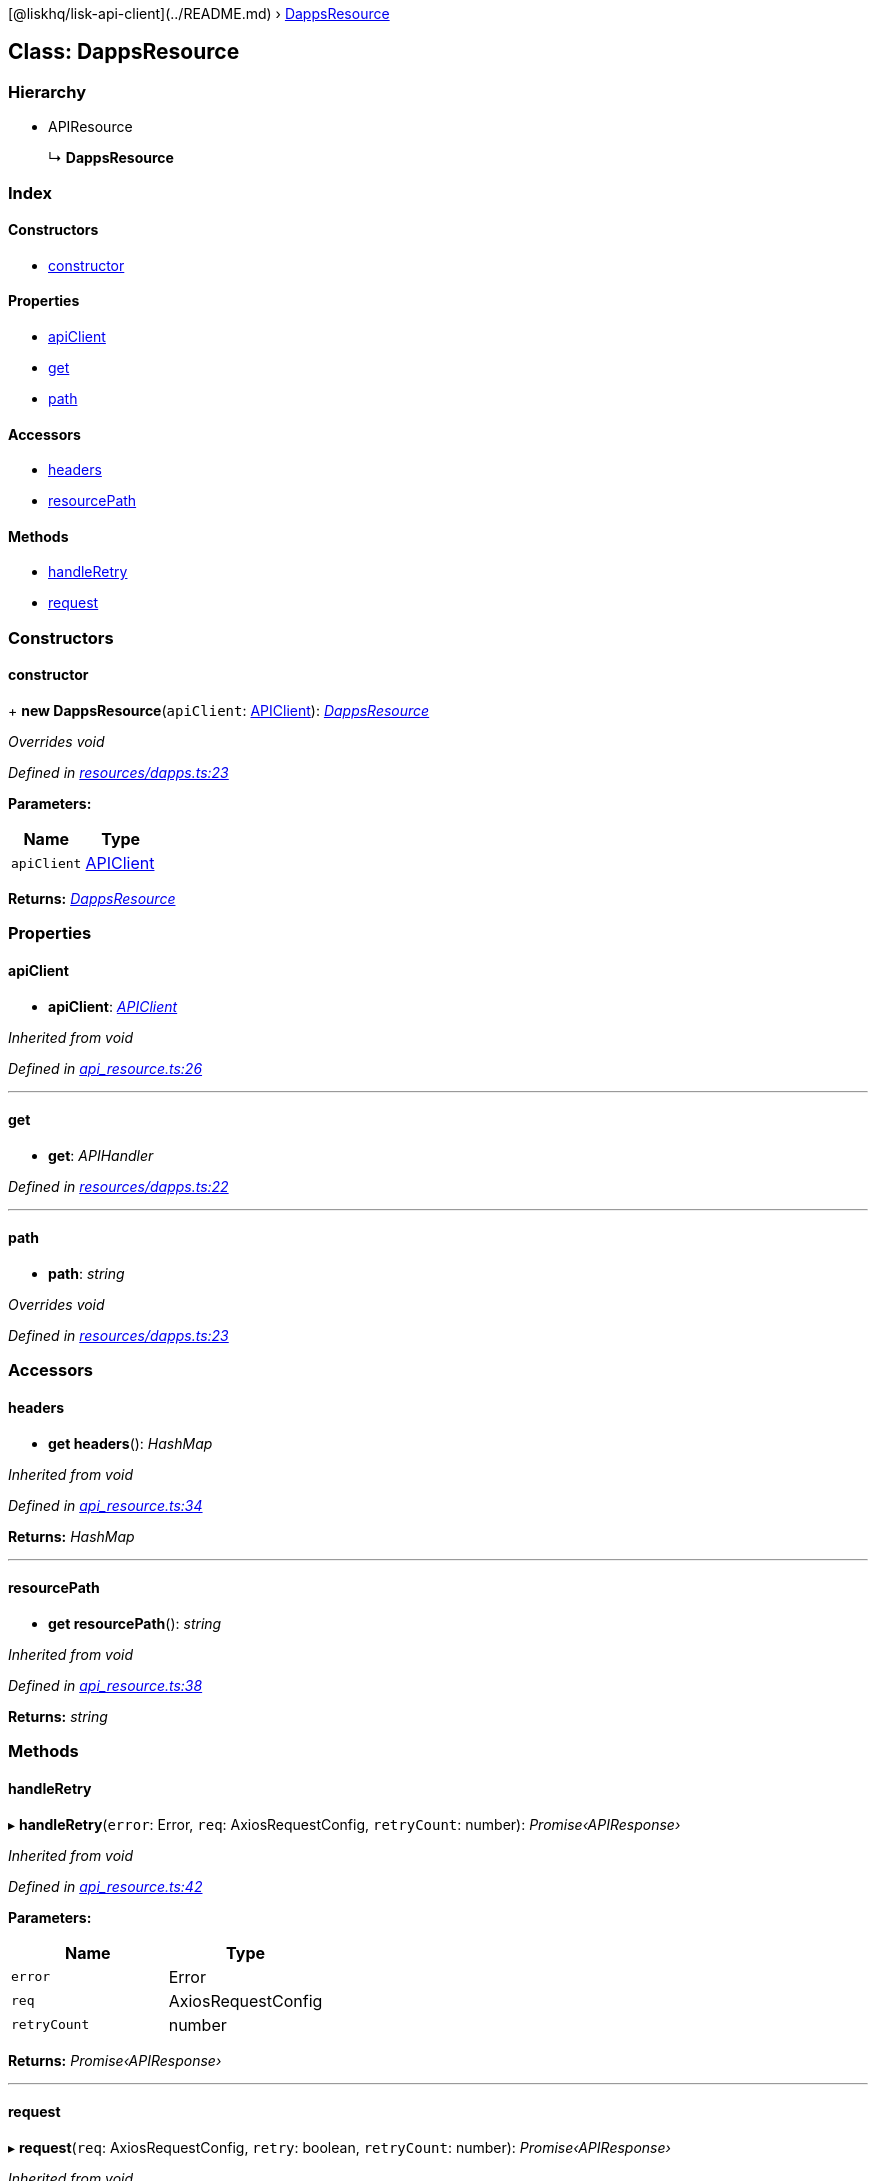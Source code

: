 {empty}[@liskhq/lisk-api-client](../README.md) ›
link:dappsresource.md[DappsResource]

== Class: DappsResource

=== Hierarchy

* APIResource
+
↳ *DappsResource*

=== Index

==== Constructors

* link:dappsresource.md#constructor[constructor]

==== Properties

* link:dappsresource.md#apiclient[apiClient]
* link:dappsresource.md#get[get]
* link:dappsresource.md#path[path]

==== Accessors

* link:dappsresource.md#headers[headers]
* link:dappsresource.md#resourcepath[resourcePath]

==== Methods

* link:dappsresource.md#handleretry[handleRetry]
* link:dappsresource.md#request[request]

=== Constructors

==== constructor

+ *new DappsResource*(`+apiClient+`: link:apiclient.md[APIClient]):
_link:dappsresource.md[DappsResource]_

_Overrides void_

_Defined in
https://github.com/LiskHQ/lisk-sdk/blob/e48ce8907/elements/lisk-api-client/src/resources/dapps.ts#L23[resources/dapps.ts:23]_

*Parameters:*

[cols=",",options="header",]
|===
|Name |Type
|`+apiClient+` |link:apiclient.md[APIClient]
|===

*Returns:* _link:dappsresource.md[DappsResource]_

=== Properties

==== apiClient

• *apiClient*: _link:apiclient.md[APIClient]_

_Inherited from void_

_Defined in
https://github.com/LiskHQ/lisk-sdk/blob/e48ce8907/elements/lisk-api-client/src/api_resource.ts#L26[api_resource.ts:26]_

'''''

==== get

• *get*: _APIHandler_

_Defined in
https://github.com/LiskHQ/lisk-sdk/blob/e48ce8907/elements/lisk-api-client/src/resources/dapps.ts#L22[resources/dapps.ts:22]_

'''''

==== path

• *path*: _string_

_Overrides void_

_Defined in
https://github.com/LiskHQ/lisk-sdk/blob/e48ce8907/elements/lisk-api-client/src/resources/dapps.ts#L23[resources/dapps.ts:23]_

=== Accessors

==== headers

• *get headers*(): _HashMap_

_Inherited from void_

_Defined in
https://github.com/LiskHQ/lisk-sdk/blob/e48ce8907/elements/lisk-api-client/src/api_resource.ts#L34[api_resource.ts:34]_

*Returns:* _HashMap_

'''''

==== resourcePath

• *get resourcePath*(): _string_

_Inherited from void_

_Defined in
https://github.com/LiskHQ/lisk-sdk/blob/e48ce8907/elements/lisk-api-client/src/api_resource.ts#L38[api_resource.ts:38]_

*Returns:* _string_

=== Methods

==== handleRetry

▸ *handleRetry*(`+error+`: Error, `+req+`: AxiosRequestConfig,
`+retryCount+`: number): _Promise‹APIResponse›_

_Inherited from void_

_Defined in
https://github.com/LiskHQ/lisk-sdk/blob/e48ce8907/elements/lisk-api-client/src/api_resource.ts#L42[api_resource.ts:42]_

*Parameters:*

[cols=",",options="header",]
|===
|Name |Type
|`+error+` |Error
|`+req+` |AxiosRequestConfig
|`+retryCount+` |number
|===

*Returns:* _Promise‹APIResponse›_

'''''

==== request

▸ *request*(`+req+`: AxiosRequestConfig, `+retry+`: boolean,
`+retryCount+`: number): _Promise‹APIResponse›_

_Inherited from void_

_Defined in
https://github.com/LiskHQ/lisk-sdk/blob/e48ce8907/elements/lisk-api-client/src/api_resource.ts#L67[api_resource.ts:67]_

*Parameters:*

[cols=",,",options="header",]
|===
|Name |Type |Default
|`+req+` |AxiosRequestConfig |-
|`+retry+` |boolean |-
|`+retryCount+` |number |1
|===

*Returns:* _Promise‹APIResponse›_
